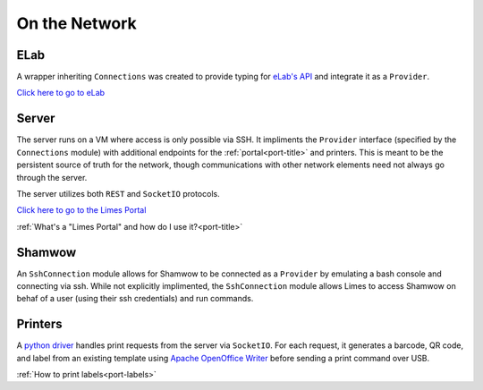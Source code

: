 .. _con-title:

On the Network
==============

.. _con-elab:

ELab
----

A wrapper inheriting ``Connections`` was created to provide typing for
`eLab's API <https://www.elabjournal.com/docs/api/index>`_ and integrate it as a
``Provider``.

`Click here to go to eLab <https://elab.msl.ubc.ca/>`_

.. _con-server:

Server
------

The server runs on a VM where access is only possible via SSH. It impliments the
``Provider`` interface (specified by the ``Connections`` module) with additional
endpoints for the :ref:`portal<port-title>` and printers. This is meant to be the
persistent source of truth for the network, though communications with other network
elements need not always go through the server.

The server utilizes both ``REST`` and ``SocketIO`` protocols.

`Click here to go to the Limes Portal <http://sh-lims.microbiology.ubc.ca:8001/>`_

:ref:`What's a "Limes Portal" and how do I use it?<port-title>`

.. _con-shamwow:

Shamwow
-------

An ``SshConnection`` module allows for Shamwow to be connected as a ``Provider`` by
emulating a bash console and connecting via ssh. While not explicitly implimented, the
``SshConnection`` module allows Limes to access Shamwow on behaf of a user
(using their ssh credentials) and run commands.

.. _con-printers:

Printers
--------

A `python driver <https://github.com/Tony-xy-Liu/Limes-Printer>`_ handles print requests
from the server via ``SocketIO``. For each request, it generates a barcode, QR code, and
label from an existing template using
`Apache OpenOffice Writer <https://www.openoffice.org/>`_ before sending a print command
over USB.

:ref:`How to print labels<port-labels>`
